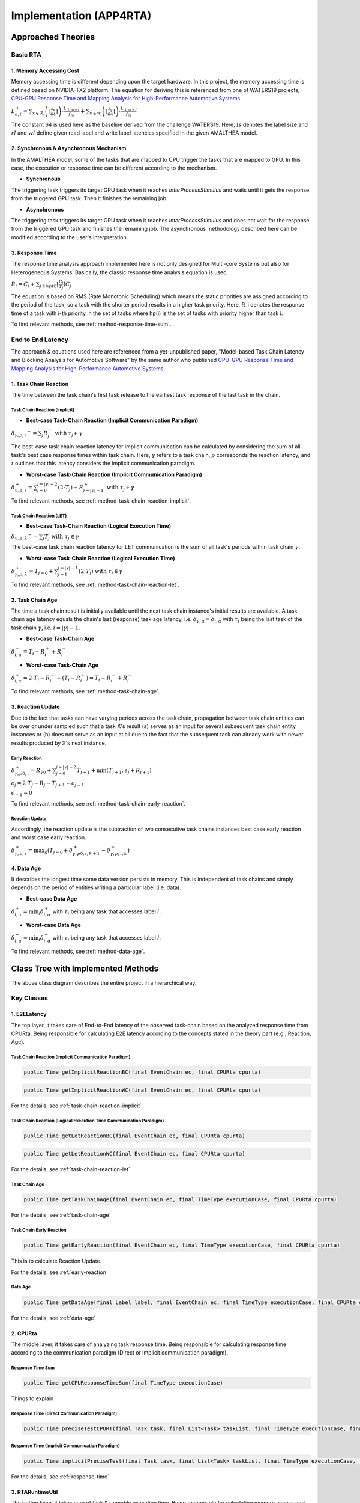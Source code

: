 ****************************
**Implementation (APP4RTA)**
****************************

**Approached Theories**
#######################

**Basic RTA**
*************

.. _memory-accessing-cost:

**1. Memory Accessing Cost**
============================

Memory accessing time is different depending upon the target hardware.
In this project, the memory accessing time is defined based on NVIDIA-TX2 platform.
The equation for deriving this is referenced from one of WATERS19 projects, `CPU-GPU Response Time and Mapping Analysis for High-Performance Automotive Systems <https://www.ecrts.org/forum/viewtopic.php?f=43&t=134&sid=777ff03160a9434451d721748c8a8aea#p264>`_

:math:`L_{a,i}^+ = \sum_{x \in \mathcal{R}_i} \left( \left\lceil \frac {\mathcal{S}_x} {64} \right \rceil \right) \cdot \frac {L_{\uparrow m\to l}} {f_m} + \sum_{y \in \mathcal{W}_i} \left(  \left \lceil \frac {\mathcal{S}_y} {64} \right \rceil \right) \cdot \frac {L_{\downarrow m\to l}} {f_m}`

The constant 64 is used here as the baseline derived from the challenge WATERS19.
Here, :math:`ls` denotes the label size and :math:`rl` and :math:`wl` define given read label and write label latencies specified in the given AMALTHEA model.

.. _offloading-mechanism:

**2. Synchronous & Asynchronous Mechanism**
===========================================

In the AMALTHEA model, some of the tasks that are mapped to CPU trigger the tasks that are mapped to GPU.
In this case, the execution or response time can be different according to the mechanism.

* **Synchronous**

The triggering task triggers its target GPU task when it reaches `InterProcessStimulus` and waits until it gets the response from the triggered GPU task. Then it finishes the remaining job.

* **Asynchronous**

The triggering task triggers its target GPU task when it reaches `InterProcessStimulus` and does not wait for the response from the triggered GPU task and finishes the remaining job. The asynchronous methodology described here can be modified according to the user's interpretation.

.. _response-time:

**3. Response Time**
====================

The response time analysis approach implemented here is not only designed for Multi-core Systems but also for Heterogeneous Systems.
Basically, the classic response time analysis equation is used.

:math:`R_i = C_i + \sum_{j \in hp(i)} \lceil \frac {R_i} {T_j} \rceil C_j`

The equation is based on RMS (Rate Monotonic Scheduling) which means the static priorities are assigned according to the period of the task, so a task with the shorter period results in a higher task priority.
Here, R_i denotes the response time of a task with i-th priority in the set of tasks where hp(i) is the set of tasks with priority higher than task i.

To find relevant methods, see :ref:`method-response-time-sum`.

.. _e2e-latency:

**End to End Latency**
**********************

The approach & equations used here are referenced from a yet-unpublished paper, "Model-based Task Chain Latency and Blocking Analysis for Automotive Software" by the same author who published `CPU-GPU Response Time and Mapping Analysis for High-Performance Automotive Systems <https://www.ecrts.org/forum/viewtopic.php?f=43&t=134&sid=777ff03160a9434451d721748c8a8aea#p264>`_.

.. _task-chain-reaction:

**1. Task Chain Reaction**
==========================

The time between the task chain's first task release to the earliest task response of the last task in the chain.

.. _task-chain-reaction-implicit:

**Task Chain Reaction (Implicit)**
----------------------------------

* **Best-case Task-Chain Reaction (Implicit Communication Paradigm)**

:math:`\delta_{\gamma,\rho,\iota} ^-=\sum_j R_{j}^- \text{ with } \tau_j \in \gamma`

The best-case task chain reaction latency for implicit communication can be calculated by considering the sum of all task's best case response times within task chain.
Here, :math:`\gamma` refers to a task chain, :math:`\rho` corresponds the reaction latency, and :math:`\iota` outlines that this latency considers the implicit communication paradigm.

* **Worst-case Task-Chain Reaction (Implicit Communication Paradigm)**

:math:`\delta_{\gamma,\rho,\iota}^+ = \sum_{j=0}^{j=|\gamma|-2} \left(2\cdot T_{j}\right) +R_{j = |\gamma|-1}^+ \text{ with } \tau_j \in \gamma`

To find relevant methods, see :ref:`method-task-chain-reaction-implicit`.

.. _task-chain-reaction-let:

**Task Chain Reaction (LET)**
-----------------------------

* **Best-case Task-Chain Reaction (Logical Execution Time)**

:math:`\delta_{\gamma,\rho,\lambda} ^- = \sum_j T_{j} \text{ with } \tau_j \in \gamma`

The best-case task chain reaction latency for LET communication is the sum of all task's periods within task chain :math:`\gamma`.

* **Worst-case Task-Chain Reaction (Logical Execution Time)**

:math:`\delta_{\gamma,\rho, \lambda}^+= T_{j=0}+\sum_{j=1}^{j=|\gamma|-1} \left(2\cdot T_{j}\right) \text{ with } \tau_j \in \gamma`

To find relevant methods, see :ref:`method-task-chain-reaction-let`.

.. _task-chain-age:

**2. Task Chain Age**
=====================

The time a task chain result is initially available until the next task chain instance's initial results are available.
A task chain age latency equals the chain's last (response) task age latency, i.e. :math:`\delta_{\gamma,\alpha} = \delta_{i,\alpha}` with :math:`\tau_i` being the last task of the task chain :math:`\gamma`, i.e. :math:`i=|\gamma|-1`.

* **Best-case Task-Chain Age**

:math:`\delta_{i, \alpha}^- = T_i - R_i^+ + R_i^-`

* **Worst-case Task-Chain Age**

:math:`\delta_{i,\alpha}^+ = 2 \cdot T_i - R_i^- - (T_i - R_i^+) = T_i - R_i^- + R_i^+`

To find relevant methods, see :ref:`method-task-chain-age`.

.. _reaction-update:

**3. Reaction Update**
======================

Due to the fact that tasks can have varying periods across the task chain, propagation between task chain entities can be over or under sampled such that a task X's result (a) serves as an input for several subsequent task chain entity instances or (b) does not serve as an input at all due to the fact that the subsequent task can already work with newer results produced by X's next instance.

.. _early-reaction:

**Early Reaction**
------------------

:math:`\delta_{\gamma, \rho 0, \iota}^+ = R_{\gamma0} + \sum_{j=0}^{j = |\gamma|-2} T_{j+1} + \min(T_{j+1}, \epsilon_j + R_{j+1})`

:math:`\epsilon_j = 2\cdot T_{j} - R_{j} - T_{j+1} - \epsilon_{j-1}`

:math:`\epsilon_{-1} = 0`

To find relevant methods, see :ref:`method-task-chain-early-reaction`.

.. _reaction-update-equation:

**Reaction Update**
-------------------

Accordingly, the reaction update is the subtraction of two consecutive task chains instances best case early reaction and worst case early reaction.

:math:`\delta_{\gamma, \upsilon, \iota}^+ = \max_{k} \left(T_{j=0} + \delta_{\gamma, \rho 0, \iota, k+1}^+ - \delta_{\gamma, \rho , \iota, k}^- \right)`

.. _data-age:

**4. Data Age**
===============

It describes the longest time some data version persists in memory. 
This is independent of task chains and simply depends on the period of entities writing a particular label (i.e. data).

* **Best-case Data Age**

:math:`\delta_{l,\alpha}^+ = \min_i \delta_{i,\alpha}^+` 
with :math:`\tau_i` being any task that accesses label :math:`l`.

* **Worst-case Data Age**

:math:`\delta_{l,\alpha}^- = \min_i \delta_{i,\alpha}^- %R_i^- + (T_i - R_i^+)` 
with :math:`\tau_i` being any task that accesses label :math:`l`.

To find relevant methods, see :ref:`method-data-age`.

**Class Tree with Implemented Methods**
#######################################

.. image:: /_images/ClassDiagram.png
	:width: 800
	:alt: Class Diagram

The above class diagram describes the entire project in a hierarchical way.

**Key Classes**
***************

**1. E2ELatency**
=================
The top layer, it takes care of End-to-End latency of the observed task-chain based on the analyzed response time from CPURta. Being responsible for calculating E2E latency according to the concepts stated in the theory part (e.g., Reaction, Age).

.. _method-task-chain-reaction-implicit:

**Task Chain Reaction (Implicit Communication Paradigm)**
---------------------------------------------------------

.. code-block:: java

	public Time getImplicitReactionBC(final EventChain ec, final CPURta cpurta)

.. code-block:: java

	public Time getImplicitReactionWC(final EventChain ec, final CPURta cpurta)

For the details, see :ref:`task-chain-reaction-implicit`

.. _method-task-chain-reaction-let:

**Task Chain Reaction (Logical Execution Time Communication Paradigm)**
-----------------------------------------------------------------------

.. code-block:: java

	public Time getLetReactionBC(final EventChain ec, final CPURta cpurta)

.. code-block:: java

	public Time getLetReactionWC(final EventChain ec, final CPURta cpurta)

For the details, see :ref:`task-chain-reaction-let`

.. _method-task-chain-age:

**Task Chain Age**
------------------

.. code-block:: java

	public Time getTaskChainAge(final EventChain ec, final TimeType executionCase, final CPURta cpurta)

For the details, see :ref:`task-chain-age`

.. _method-task-chain-early-reaction:

**Task Chain Early Reaction**
-----------------------------

.. code-block:: java

	public Time getEarlyReaction(final EventChain ec, final TimeType executionCase, final CPURta cpurta)

This is to calculate Reaction Update.

For the details, see :ref:`early-reaction`

.. _method-data-age:

**Data Age**
------------

.. code-block:: java

	public Time getDataAge(final Label label, final EventChain ec, final TimeType executionCase, final CPURta cpurta)

For the details, see :ref:`data-age`

**2. CPURta**
=============
The middle layer, it takes care of analyzing task response time. Being responsible for calculating response time according to the communication paradigm (Direct or Implicit communication paradigm). 

.. _method-response-time-sum:

**Response Time Sum**
---------------------

.. code-block:: java

	public Time getCPUResponseTimeSum(final TimeType executionCase)

Things to explain

.. _method-response-time-direct:

**Response Time (Direct Communication Paradigm)**
-------------------------------------------------

.. code-block:: java

	public Time preciseTestCPURT(final Task task, final List<Task> taskList, final TimeType executionCase, final ProcessingUnit pu)

.. _method-response-time-implicit:

**Response Time (Implicit Communication Paradigm)**
---------------------------------------------------

.. code-block:: java

	public Time implicitPreciseTest(final Task task, final List<Task> taskList, final TimeType executionCase, final ProcessingUnit pu, final CPURta cpurta)

For the details, see :ref:`response-time`

**3. RTARuntimeUtil**
=====================
The botton layer, it takes care of task & runnable execution time. Being responsible for calculating memory access cost, ticks (a.k.a execution need) computation time.

.. _method-task-execution-time:

**CPU Task Execution Time**
---------------------------

.. code-block:: java

	public Time getExecutionTimeforCPUTask(final Task task, final ProcessingUnit pu, final TimeType executionCase, final CPURta cpurta)

Things to explain here

talk about memory accessing cost

For the details, see :ref:`memory-accessing-cost`

.. _method-local-copy-implicit:

**Local Copy Cost for the Implicit Communication Paradigm**
-----------------------------------------------------------

.. code-block:: java

	public Time[] getLocalCopyTimeArray(final Task task, final ProcessingUnit pu, final TimeType executionCase, final CPURta cpurta)

**Supplementary Classes (Out of scope)**
****************************************

**1. SharedConsts**
===================


**2. CommonUtils**
==================

.. code-block:: java

	public static List<ProcessingUnit> getPUs(final Amalthea amalthea)

.. code-block:: java

	public static Time getStimInTime(final Task t)

**3. Contention**
=================

.. code-block:: java

	public Time contentionForTask(final Task task)

**APP4RTA User Interface**
##########################


**Git Repository**
##################


`yahoo <http://yahoo.com>`_
.. https://www.ecrts.org/forum/viewtopic.php?f=43&t=134&sid=777ff03160a9434451d721748c8a8aea#p264